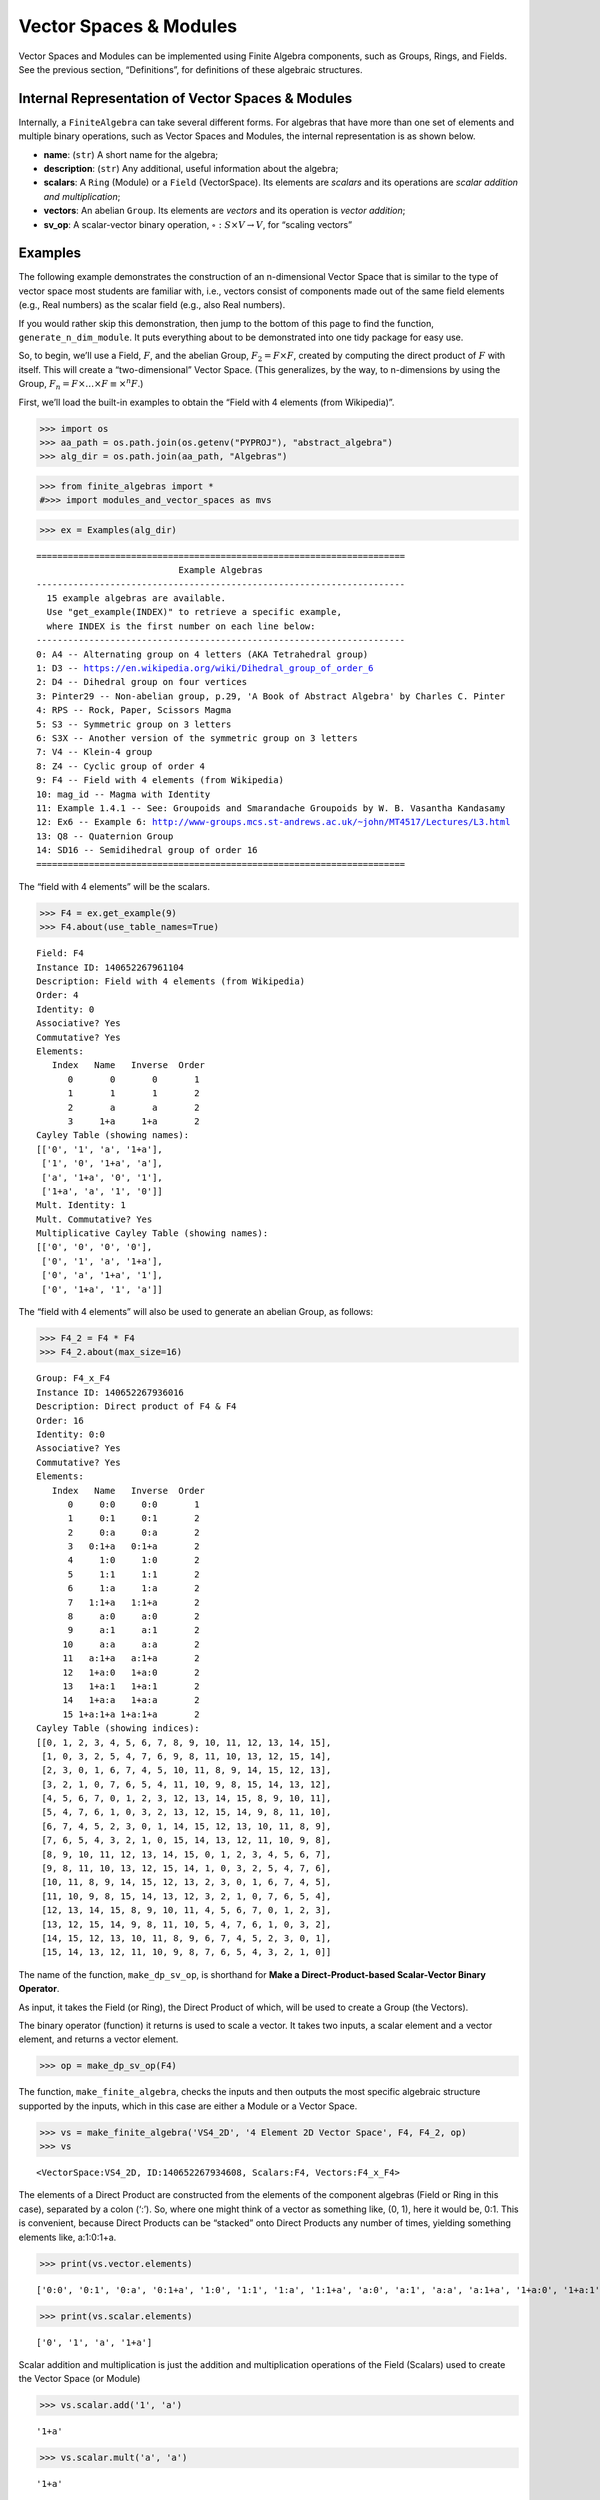 Vector Spaces & Modules
=======================

Vector Spaces and Modules can be implemented using Finite Algebra
components, such as Groups, Rings, and Fields. See the previous section,
“Definitions”, for definitions of these algebraic structures.

Internal Representation of Vector Spaces & Modules
--------------------------------------------------

Internally, a ``FiniteAlgebra`` can take several different forms. For
algebras that have more than one set of elements and multiple binary
operations, such as Vector Spaces and Modules, the internal
representation is as shown below.

-  **name**: (``str``) A short name for the algebra;
-  **description**: (``str``) Any additional, useful information about
   the algebra;
-  **scalars**: A ``Ring`` (Module) or a ``Field`` (VectorSpace). Its
   elements are *scalars* and its operations are *scalar addition and
   multiplication*;
-  **vectors**: An abelian ``Group``. Its elements are *vectors* and its
   operation is *vector addition*;
-  **sv_op**: A scalar-vector binary operation,
   :math:`\circ : S \times V \to V`, for “scaling vectors”

Examples
--------

The following example demonstrates the construction of an n-dimensional
Vector Space that is similar to the type of vector space most students
are familiar with, i.e., vectors consist of components made out of the
same field elements (e.g., Real numbers) as the scalar field (e.g., also
Real numbers).

If you would rather skip this demonstration, then jump to the bottom of
this page to find the function, ``generate_n_dim_module``. It puts
everything about to be demonstrated into one tidy package for easy use.

So, to begin, we’ll use a Field, :math:`F`, and the abelian Group,
:math:`F_2 = F \times F`, created by computing the direct product of
:math:`F` with itself. This will create a “two-dimensional” Vector
Space. (This generalizes, by the way, to n-dimensions by using the
Group, :math:`F_n = F \times \dots \times F \equiv \times^n F`.)

First, we’ll load the built-in examples to obtain the “Field with 4
elements (from Wikipedia)”.

.. code:: ipython3

    >>> import os
    >>> aa_path = os.path.join(os.getenv("PYPROJ"), "abstract_algebra")
    >>> alg_dir = os.path.join(aa_path, "Algebras")

.. code:: ipython3

    >>> from finite_algebras import *
    #>>> import modules_and_vector_spaces as mvs

.. code:: ipython3

    >>> ex = Examples(alg_dir)


.. parsed-literal::

    ======================================================================
                               Example Algebras
    ----------------------------------------------------------------------
      15 example algebras are available.
      Use "get_example(INDEX)" to retrieve a specific example,
      where INDEX is the first number on each line below:
    ----------------------------------------------------------------------
    0: A4 -- Alternating group on 4 letters (AKA Tetrahedral group)
    1: D3 -- https://en.wikipedia.org/wiki/Dihedral_group_of_order_6
    2: D4 -- Dihedral group on four vertices
    3: Pinter29 -- Non-abelian group, p.29, 'A Book of Abstract Algebra' by Charles C. Pinter
    4: RPS -- Rock, Paper, Scissors Magma
    5: S3 -- Symmetric group on 3 letters
    6: S3X -- Another version of the symmetric group on 3 letters
    7: V4 -- Klein-4 group
    8: Z4 -- Cyclic group of order 4
    9: F4 -- Field with 4 elements (from Wikipedia)
    10: mag_id -- Magma with Identity
    11: Example 1.4.1 -- See: Groupoids and Smarandache Groupoids by W. B. Vasantha Kandasamy
    12: Ex6 -- Example 6: http://www-groups.mcs.st-andrews.ac.uk/~john/MT4517/Lectures/L3.html
    13: Q8 -- Quaternion Group
    14: SD16 -- Semidihedral group of order 16
    ======================================================================


The “field with 4 elements” will be the scalars.

.. code:: ipython3

    >>> F4 = ex.get_example(9)
    >>> F4.about(use_table_names=True)


.. parsed-literal::

    
    Field: F4
    Instance ID: 140652267961104
    Description: Field with 4 elements (from Wikipedia)
    Order: 4
    Identity: 0
    Associative? Yes
    Commutative? Yes
    Elements:
       Index   Name   Inverse  Order
          0       0       0       1
          1       1       1       2
          2       a       a       2
          3     1+a     1+a       2
    Cayley Table (showing names):
    [['0', '1', 'a', '1+a'],
     ['1', '0', '1+a', 'a'],
     ['a', '1+a', '0', '1'],
     ['1+a', 'a', '1', '0']]
    Mult. Identity: 1
    Mult. Commutative? Yes
    Multiplicative Cayley Table (showing names):
    [['0', '0', '0', '0'],
     ['0', '1', 'a', '1+a'],
     ['0', 'a', '1+a', '1'],
     ['0', '1+a', '1', 'a']]


The “field with 4 elements” will also be used to generate an abelian
Group, as follows:

.. code:: ipython3

    >>> F4_2 = F4 * F4
    >>> F4_2.about(max_size=16)


.. parsed-literal::

    
    Group: F4_x_F4
    Instance ID: 140652267936016
    Description: Direct product of F4 & F4
    Order: 16
    Identity: 0:0
    Associative? Yes
    Commutative? Yes
    Elements:
       Index   Name   Inverse  Order
          0     0:0     0:0       1
          1     0:1     0:1       2
          2     0:a     0:a       2
          3   0:1+a   0:1+a       2
          4     1:0     1:0       2
          5     1:1     1:1       2
          6     1:a     1:a       2
          7   1:1+a   1:1+a       2
          8     a:0     a:0       2
          9     a:1     a:1       2
         10     a:a     a:a       2
         11   a:1+a   a:1+a       2
         12   1+a:0   1+a:0       2
         13   1+a:1   1+a:1       2
         14   1+a:a   1+a:a       2
         15 1+a:1+a 1+a:1+a       2
    Cayley Table (showing indices):
    [[0, 1, 2, 3, 4, 5, 6, 7, 8, 9, 10, 11, 12, 13, 14, 15],
     [1, 0, 3, 2, 5, 4, 7, 6, 9, 8, 11, 10, 13, 12, 15, 14],
     [2, 3, 0, 1, 6, 7, 4, 5, 10, 11, 8, 9, 14, 15, 12, 13],
     [3, 2, 1, 0, 7, 6, 5, 4, 11, 10, 9, 8, 15, 14, 13, 12],
     [4, 5, 6, 7, 0, 1, 2, 3, 12, 13, 14, 15, 8, 9, 10, 11],
     [5, 4, 7, 6, 1, 0, 3, 2, 13, 12, 15, 14, 9, 8, 11, 10],
     [6, 7, 4, 5, 2, 3, 0, 1, 14, 15, 12, 13, 10, 11, 8, 9],
     [7, 6, 5, 4, 3, 2, 1, 0, 15, 14, 13, 12, 11, 10, 9, 8],
     [8, 9, 10, 11, 12, 13, 14, 15, 0, 1, 2, 3, 4, 5, 6, 7],
     [9, 8, 11, 10, 13, 12, 15, 14, 1, 0, 3, 2, 5, 4, 7, 6],
     [10, 11, 8, 9, 14, 15, 12, 13, 2, 3, 0, 1, 6, 7, 4, 5],
     [11, 10, 9, 8, 15, 14, 13, 12, 3, 2, 1, 0, 7, 6, 5, 4],
     [12, 13, 14, 15, 8, 9, 10, 11, 4, 5, 6, 7, 0, 1, 2, 3],
     [13, 12, 15, 14, 9, 8, 11, 10, 5, 4, 7, 6, 1, 0, 3, 2],
     [14, 15, 12, 13, 10, 11, 8, 9, 6, 7, 4, 5, 2, 3, 0, 1],
     [15, 14, 13, 12, 11, 10, 9, 8, 7, 6, 5, 4, 3, 2, 1, 0]]


The name of the function, ``make_dp_sv_op``, is shorthand for **Make a
Direct-Product-based Scalar-Vector Binary Operator**.

As input, it takes the Field (or Ring), the Direct Product of which,
will be used to create a Group (the Vectors).

The binary operator (function) it returns is used to scale a vector. It
takes two inputs, a scalar element and a vector element, and returns a
vector element.

.. code:: ipython3

    >>> op = make_dp_sv_op(F4)

The function, ``make_finite_algebra``, checks the inputs and then
outputs the most specific algebraic structure supported by the inputs,
which in this case are either a Module or a Vector Space.

.. code:: ipython3

    >>> vs = make_finite_algebra('VS4_2D', '4 Element 2D Vector Space', F4, F4_2, op)
    >>> vs




.. parsed-literal::

    <VectorSpace:VS4_2D, ID:140652267934608, Scalars:F4, Vectors:F4_x_F4>



The elements of a Direct Product are constructed from the elements of
the component algebras (Field or Ring in this case), separated by a
colon (‘:’). So, where one might think of a vector as something like,
(0, 1), here it would be, 0:1. This is convenient, because Direct
Products can be “stacked” onto Direct Products any number of times,
yielding something elements like, a:1:0:1+a.

.. code:: ipython3

    >>> print(vs.vector.elements)


.. parsed-literal::

    ['0:0', '0:1', '0:a', '0:1+a', '1:0', '1:1', '1:a', '1:1+a', 'a:0', 'a:1', 'a:a', 'a:1+a', '1+a:0', '1+a:1', '1+a:a', '1+a:1+a']


.. code:: ipython3

    >>> print(vs.scalar.elements)


.. parsed-literal::

    ['0', '1', 'a', '1+a']


Scalar addition and multiplication is just the addition and
multiplication operations of the Field (Scalars) used to create the
Vector Space (or Module)

.. code:: ipython3

    >>> vs.scalar.add('1', 'a')




.. parsed-literal::

    '1+a'



.. code:: ipython3

    >>> vs.scalar.mult('a', 'a')




.. parsed-literal::

    '1+a'



Vector addition is just the binary operation of the Group (Vectors) used
to create the Vector Space (or Module)

.. code:: ipython3

    >>> vs.vector_add('1:a', 'a:a')  # Same as vs.vector.op('1:a', 'a:a')




.. parsed-literal::

    '1+a:0'



The method, ``sv_op``, below, is the result of the function,
``make_dp_sv_op``, described above.

.. code:: ipython3

    >>> vs.sv_op('a', 'a:a')




.. parsed-literal::

    '1+a:1+a'



.. code:: ipython3

    >>> vs.scalar.zero




.. parsed-literal::

    '0'



.. code:: ipython3

    >>> vs.scalar.one




.. parsed-literal::

    '1'



Check: Scaling by 1
~~~~~~~~~~~~~~~~~~~

If :math:`\mathscr{1} \in S` is the multiplicative identity element of
:math:`\mathscr{F}`, then :math:`\mathscr{1} \circ v = v`

.. code:: ipython3

    >>> check_scaling_by_one(F4, F4_2, op)




.. parsed-literal::

    True



Check: Distributivity of scalars over vector addition
~~~~~~~~~~~~~~~~~~~~~~~~~~~~~~~~~~~~~~~~~~~~~~~~~~~~~

:math:`s \circ (v_1 \oplus v_2) = (s \circ v_1) \oplus (s \circ v_2)`

.. code:: ipython3

    >>> # Example
    >>> 
    >>> s = 'a'
    >>> v1 = 'a:1+a'
    >>> v2 = 'a:1'
    >>> print(vs.sv_op(s, vs.vector_add(v1, v2)))
    >>> print(vs.vector_add(vs.sv_op(s, v1), vs.sv_op(s, v2)))


.. parsed-literal::

    0:1+a
    0:1+a


.. code:: ipython3

    >>> check_dist_of_scalars_over_vec_add(F4, F4_2, op)




.. parsed-literal::

    True



Check: Distributivity of vectors over scalar addition
~~~~~~~~~~~~~~~~~~~~~~~~~~~~~~~~~~~~~~~~~~~~~~~~~~~~~

:math:`(s_1 + s_2) \circ v = (s_1 \circ v) \oplus (s_2 \circ v)`

.. code:: ipython3

    >>> # Example
    >>> 
    >>> s1 = 'a'
    >>> s2 = '1+a'
    >>> v = 'a:1'
    >>> print(vs.sv_op(vs.scalar.add(s1, s2), v))
    >>> print(vs.vector_add(vs.sv_op(s1, v), vs.sv_op(s2, v)))


.. parsed-literal::

    a:1
    a:1


.. code:: ipython3

    >>> check_dist_of_vec_over_scalar_add(F4, F4_2, op)




.. parsed-literal::

    True



Check: Associativity
~~~~~~~~~~~~~~~~~~~~

:math:`s_1 \circ (s_2 \circ v) = (s_1 \times s_2) \circ v`

.. code:: ipython3

    >>> # Example
    >>> 
    >>> s1 = 'a'
    >>> s2 = '1+a'
    >>> v = 'a:1'
    >>> print(vs.sv_op(s1, vs.sv_op(s2, v)))
    >>> print(vs.sv_op(vs.scalar.mult(s1, s2), v))


.. parsed-literal::

    a:1
    a:1


.. code:: ipython3

    >>> check_associativity(F4, F4_2, op)




.. parsed-literal::

    True



3D Vector Space
~~~~~~~~~~~~~~~

Here is another, similar example, except that the abelian Group is the
direct product, :math:`F_4 \times F_4 \times F_4`, which can be
calculated for any Finite Algebra using the method, ``power``.

.. code:: ipython3

    >>> F4_3 = F4.power(3)
    >>> F4_3.about()


.. parsed-literal::

    
    Group: F4_x_F4_x_F4
    Instance ID: 140653340679248
    Description: Direct product of F4_x_F4 & F4
    Order: 64
    Identity: 0:0:0
    Associative? Yes
    Commutative? Yes
    Elements:
       Index   Name   Inverse  Order
          0   0:0:0   0:0:0       1
          1   0:0:1   0:0:1       2
          2   0:0:a   0:0:a       2
          3 0:0:1+a 0:0:1+a       2
          4   0:1:0   0:1:0       2
          5   0:1:1   0:1:1       2
          6   0:1:a   0:1:a       2
          7 0:1:1+a 0:1:1+a       2
          8   0:a:0   0:a:0       2
          9   0:a:1   0:a:1       2
         10   0:a:a   0:a:a       2
         11 0:a:1+a 0:a:1+a       2
         12 0:1+a:0 0:1+a:0       2
         13 0:1+a:1 0:1+a:1       2
         14 0:1+a:a 0:1+a:a       2
         15 0:1+a:1+a 0:1+a:1+a       2
         16   1:0:0   1:0:0       2
         17   1:0:1   1:0:1       2
         18   1:0:a   1:0:a       2
         19 1:0:1+a 1:0:1+a       2
         20   1:1:0   1:1:0       2
         21   1:1:1   1:1:1       2
         22   1:1:a   1:1:a       2
         23 1:1:1+a 1:1:1+a       2
         24   1:a:0   1:a:0       2
         25   1:a:1   1:a:1       2
         26   1:a:a   1:a:a       2
         27 1:a:1+a 1:a:1+a       2
         28 1:1+a:0 1:1+a:0       2
         29 1:1+a:1 1:1+a:1       2
         30 1:1+a:a 1:1+a:a       2
         31 1:1+a:1+a 1:1+a:1+a       2
         32   a:0:0   a:0:0       2
         33   a:0:1   a:0:1       2
         34   a:0:a   a:0:a       2
         35 a:0:1+a a:0:1+a       2
         36   a:1:0   a:1:0       2
         37   a:1:1   a:1:1       2
         38   a:1:a   a:1:a       2
         39 a:1:1+a a:1:1+a       2
         40   a:a:0   a:a:0       2
         41   a:a:1   a:a:1       2
         42   a:a:a   a:a:a       2
         43 a:a:1+a a:a:1+a       2
         44 a:1+a:0 a:1+a:0       2
         45 a:1+a:1 a:1+a:1       2
         46 a:1+a:a a:1+a:a       2
         47 a:1+a:1+a a:1+a:1+a       2
         48 1+a:0:0 1+a:0:0       2
         49 1+a:0:1 1+a:0:1       2
         50 1+a:0:a 1+a:0:a       2
         51 1+a:0:1+a 1+a:0:1+a       2
         52 1+a:1:0 1+a:1:0       2
         53 1+a:1:1 1+a:1:1       2
         54 1+a:1:a 1+a:1:a       2
         55 1+a:1:1+a 1+a:1:1+a       2
         56 1+a:a:0 1+a:a:0       2
         57 1+a:a:1 1+a:a:1       2
         58 1+a:a:a 1+a:a:a       2
         59 1+a:a:1+a 1+a:a:1+a       2
         60 1+a:1+a:0 1+a:1+a:0       2
         61 1+a:1+a:1 1+a:1+a:1       2
         62 1+a:1+a:a 1+a:1+a:a       2
         63 1+a:1+a:1+a 1+a:1+a:1+a       2
    Group order is 64 > 12, so no further info calculated/printed.


.. code:: ipython3

    >>> op = make_dp_sv_op(F4)

.. code:: ipython3

    >>> vs3 = make_finite_algebra('VS4_3D', '4 Element 3D Vector Space', F4, F4_3, op)
    >>> vs3




.. parsed-literal::

    <VectorSpace:VS4_3D, ID:140652395126096, Scalars:F4, Vectors:F4_x_F4_x_F4>



Rather than checking each of the Module/VectorSpace conditions
individually, they can be checked all at once using the function,
``check_module_conditions``.

Also, ``check_module_conditions`` is automatically called by the Module
and VectorSpace constructors. If it fails, then the constructor will
raise a ValueError exception.

.. code:: ipython3

    >>> check_module_conditions(F4, F4_3, op, verbose=True)


.. parsed-literal::

    * Scaling by 1 OK? Yes
    * Distributivity of scalars over vector addition OK? Yes
    * Distributivity of vectors over scalar addition OK? Yes
    * Scaling by 1 OK? Yes




.. parsed-literal::

    True



Module based on a Ring
----------------------

Another example, using the technique presented above, but this time with
a Ring, instead of a Field.

.. code:: ipython3

    >>> psr2 = generate_powerset_ring(2)
    >>> psr2.about()


.. parsed-literal::

    
    Ring: PSRing2
    Instance ID: 140652395139984
    Description: Autogenerated Ring on powerset of {0, 1} w/ symm. diff. (add) & intersection (mult)
    Order: 4
    Identity: {}
    Associative? Yes
    Commutative? Yes
    Elements:
       Index   Name   Inverse  Order
          0      {}      {}       1
          1     {0}     {0}       2
          2     {1}     {1}       2
          3  {0, 1}  {0, 1}       2
    Cayley Table (showing indices):
    [[0, 1, 2, 3], [1, 0, 3, 2], [2, 3, 0, 1], [3, 2, 1, 0]]
    Mult. Identity: {0, 1}
    Mult. Commutative? Yes
    Multiplicative Cayley Table (showing indices):
    [[0, 0, 0, 0], [0, 1, 0, 1], [0, 0, 2, 2], [0, 1, 2, 3]]


.. code:: ipython3

    >>> psr2_2 = psr2 * psr2
    >>> psr2_2.about()


.. parsed-literal::

    
    Group: PSRing2_x_PSRing2
    Instance ID: 140652395168144
    Description: Direct product of PSRing2 & PSRing2
    Order: 16
    Identity: {}:{}
    Associative? Yes
    Commutative? Yes
    Elements:
       Index   Name   Inverse  Order
          0   {}:{}   {}:{}       1
          1  {}:{0}  {}:{0}       2
          2  {}:{1}  {}:{1}       2
          3 {}:{0, 1} {}:{0, 1}       2
          4  {0}:{}  {0}:{}       2
          5 {0}:{0} {0}:{0}       2
          6 {0}:{1} {0}:{1}       2
          7 {0}:{0, 1} {0}:{0, 1}       2
          8  {1}:{}  {1}:{}       2
          9 {1}:{0} {1}:{0}       2
         10 {1}:{1} {1}:{1}       2
         11 {1}:{0, 1} {1}:{0, 1}       2
         12 {0, 1}:{} {0, 1}:{}       2
         13 {0, 1}:{0} {0, 1}:{0}       2
         14 {0, 1}:{1} {0, 1}:{1}       2
         15 {0, 1}:{0, 1} {0, 1}:{0, 1}       2
    Group order is 16 > 12, so no further info calculated/printed.


.. code:: ipython3

    >>> psr_op = make_dp_sv_op(psr2)
    >>> 
    >>> psr_mod = make_finite_algebra("PSRmod", "2D Powerset Vector Space", psr2, psr2_2, psr_op)
    >>> psr_mod.about(max_size=16)


.. parsed-literal::

    
    Module: PSRmod
    Instance ID: 140652395171280
    Description: 2D Powerset Vector Space
    Order: 4
    
    SCALARS:
    
    Ring: PSRing2
    Instance ID: 140652395139984
    Description: Autogenerated Ring on powerset of {0, 1} w/ symm. diff. (add) & intersection (mult)
    Order: 4
    Identity: {}
    Associative? Yes
    Commutative? Yes
    Elements:
       Index   Name   Inverse  Order
          0      {}      {}       1
          1     {0}     {0}       2
          2     {1}     {1}       2
          3  {0, 1}  {0, 1}       2
    Cayley Table (showing indices):
    [[0, 1, 2, 3], [1, 0, 3, 2], [2, 3, 0, 1], [3, 2, 1, 0]]
    Mult. Identity: {0, 1}
    Mult. Commutative? Yes
    Multiplicative Cayley Table (showing indices):
    [[0, 0, 0, 0], [0, 1, 0, 1], [0, 0, 2, 2], [0, 1, 2, 3]]
    
    VECTORS:
    
    Group: PSRing2_x_PSRing2
    Instance ID: 140652395168144
    Description: Direct product of PSRing2 & PSRing2
    Order: 16
    Identity: {}:{}
    Associative? Yes
    Commutative? Yes
    Elements:
       Index   Name   Inverse  Order
          0   {}:{}   {}:{}       1
          1  {}:{0}  {}:{0}       2
          2  {}:{1}  {}:{1}       2
          3 {}:{0, 1} {}:{0, 1}       2
          4  {0}:{}  {0}:{}       2
          5 {0}:{0} {0}:{0}       2
          6 {0}:{1} {0}:{1}       2
          7 {0}:{0, 1} {0}:{0, 1}       2
          8  {1}:{}  {1}:{}       2
          9 {1}:{0} {1}:{0}       2
         10 {1}:{1} {1}:{1}       2
         11 {1}:{0, 1} {1}:{0, 1}       2
         12 {0, 1}:{} {0, 1}:{}       2
         13 {0, 1}:{0} {0, 1}:{0}       2
         14 {0, 1}:{1} {0, 1}:{1}       2
         15 {0, 1}:{0, 1} {0, 1}:{0, 1}       2
    Cayley Table (showing indices):
    [[0, 1, 2, 3, 4, 5, 6, 7, 8, 9, 10, 11, 12, 13, 14, 15],
     [1, 0, 3, 2, 5, 4, 7, 6, 9, 8, 11, 10, 13, 12, 15, 14],
     [2, 3, 0, 1, 6, 7, 4, 5, 10, 11, 8, 9, 14, 15, 12, 13],
     [3, 2, 1, 0, 7, 6, 5, 4, 11, 10, 9, 8, 15, 14, 13, 12],
     [4, 5, 6, 7, 0, 1, 2, 3, 12, 13, 14, 15, 8, 9, 10, 11],
     [5, 4, 7, 6, 1, 0, 3, 2, 13, 12, 15, 14, 9, 8, 11, 10],
     [6, 7, 4, 5, 2, 3, 0, 1, 14, 15, 12, 13, 10, 11, 8, 9],
     [7, 6, 5, 4, 3, 2, 1, 0, 15, 14, 13, 12, 11, 10, 9, 8],
     [8, 9, 10, 11, 12, 13, 14, 15, 0, 1, 2, 3, 4, 5, 6, 7],
     [9, 8, 11, 10, 13, 12, 15, 14, 1, 0, 3, 2, 5, 4, 7, 6],
     [10, 11, 8, 9, 14, 15, 12, 13, 2, 3, 0, 1, 6, 7, 4, 5],
     [11, 10, 9, 8, 15, 14, 13, 12, 3, 2, 1, 0, 7, 6, 5, 4],
     [12, 13, 14, 15, 8, 9, 10, 11, 4, 5, 6, 7, 0, 1, 2, 3],
     [13, 12, 15, 14, 9, 8, 11, 10, 5, 4, 7, 6, 1, 0, 3, 2],
     [14, 15, 12, 13, 10, 11, 8, 9, 6, 7, 4, 5, 2, 3, 0, 1],
     [15, 14, 13, 12, 11, 10, 9, 8, 7, 6, 5, 4, 3, 2, 1, 0]]


Wrapping it All Up in One Function
----------------------------------

As mentioned at the beginning of this page, everything done above can be
accomplished with a single function call to ``generate_n_dim_module``.

Two inputs are required: a Field and an integer (number of dimensions)

.. code:: ipython3

    >>> F4_2X = generate_n_dim_module(F4, 2)
    >>> F4_2X.about(max_size=16)


.. parsed-literal::

    
    VectorSpace: VS2-F4
    Instance ID: 140652395171792
    Description: 2-dimensional Vector Space over <Field:F4, ID:140652267961104>
    Order: 4
    
    SCALARS:
    
    Field: F4
    Instance ID: 140652267961104
    Description: Field with 4 elements (from Wikipedia)
    Order: 4
    Identity: 0
    Associative? Yes
    Commutative? Yes
    Elements:
       Index   Name   Inverse  Order
          0       0       0       1
          1       1       1       2
          2       a       a       2
          3     1+a     1+a       2
    Cayley Table (showing indices):
    [[0, 1, 2, 3], [1, 0, 3, 2], [2, 3, 0, 1], [3, 2, 1, 0]]
    Mult. Identity: 1
    Mult. Commutative? Yes
    Multiplicative Cayley Table (showing indices):
    [[0, 0, 0, 0], [0, 1, 2, 3], [0, 2, 3, 1], [0, 3, 1, 2]]
    
    VECTORS:
    
    Group: F4_x_F4
    Instance ID: 140652395159824
    Description: Direct product of F4 & F4
    Order: 16
    Identity: 0:0
    Associative? Yes
    Commutative? Yes
    Elements:
       Index   Name   Inverse  Order
          0     0:0     0:0       1
          1     0:1     0:1       2
          2     0:a     0:a       2
          3   0:1+a   0:1+a       2
          4     1:0     1:0       2
          5     1:1     1:1       2
          6     1:a     1:a       2
          7   1:1+a   1:1+a       2
          8     a:0     a:0       2
          9     a:1     a:1       2
         10     a:a     a:a       2
         11   a:1+a   a:1+a       2
         12   1+a:0   1+a:0       2
         13   1+a:1   1+a:1       2
         14   1+a:a   1+a:a       2
         15 1+a:1+a 1+a:1+a       2
    Cayley Table (showing indices):
    [[0, 1, 2, 3, 4, 5, 6, 7, 8, 9, 10, 11, 12, 13, 14, 15],
     [1, 0, 3, 2, 5, 4, 7, 6, 9, 8, 11, 10, 13, 12, 15, 14],
     [2, 3, 0, 1, 6, 7, 4, 5, 10, 11, 8, 9, 14, 15, 12, 13],
     [3, 2, 1, 0, 7, 6, 5, 4, 11, 10, 9, 8, 15, 14, 13, 12],
     [4, 5, 6, 7, 0, 1, 2, 3, 12, 13, 14, 15, 8, 9, 10, 11],
     [5, 4, 7, 6, 1, 0, 3, 2, 13, 12, 15, 14, 9, 8, 11, 10],
     [6, 7, 4, 5, 2, 3, 0, 1, 14, 15, 12, 13, 10, 11, 8, 9],
     [7, 6, 5, 4, 3, 2, 1, 0, 15, 14, 13, 12, 11, 10, 9, 8],
     [8, 9, 10, 11, 12, 13, 14, 15, 0, 1, 2, 3, 4, 5, 6, 7],
     [9, 8, 11, 10, 13, 12, 15, 14, 1, 0, 3, 2, 5, 4, 7, 6],
     [10, 11, 8, 9, 14, 15, 12, 13, 2, 3, 0, 1, 6, 7, 4, 5],
     [11, 10, 9, 8, 15, 14, 13, 12, 3, 2, 1, 0, 7, 6, 5, 4],
     [12, 13, 14, 15, 8, 9, 10, 11, 4, 5, 6, 7, 0, 1, 2, 3],
     [13, 12, 15, 14, 9, 8, 11, 10, 5, 4, 7, 6, 1, 0, 3, 2],
     [14, 15, 12, 13, 10, 11, 8, 9, 6, 7, 4, 5, 2, 3, 0, 1],
     [15, 14, 13, 12, 11, 10, 9, 8, 7, 6, 5, 4, 3, 2, 1, 0]]

